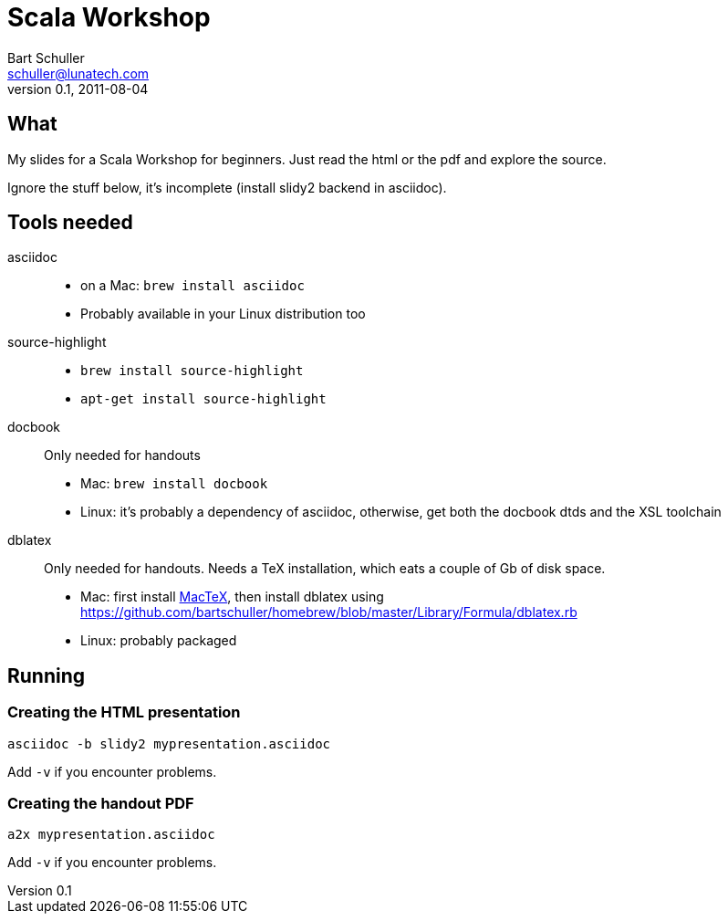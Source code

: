 Scala Workshop
==============
:corpname: Lunatech Labs
Bart Schuller <schuller@lunatech.com>
v. 0.1, 2011-08-04

== What

My slides for a Scala Workshop for beginners. Just read the html or the pdf
and explore the source.

Ignore the stuff below, it's incomplete (install slidy2 backend in asciidoc).

== Tools needed

asciidoc::
  * on a Mac: `brew install asciidoc`
  * Probably available in your Linux distribution too
source-highlight::
  * `brew install source-highlight`
  * `apt-get install source-highlight`
docbook::
  Only needed for handouts
  * Mac: `brew install docbook`
  * Linux: it's probably a dependency of asciidoc, otherwise, get both
    the docbook dtds and the XSL toolchain
dblatex::
  Only needed for handouts. Needs a TeX installation, which eats a couple of
  Gb of disk space.
  * Mac: first install http://www.tug.org/mactex/[MacTeX], then install dblatex using
    https://github.com/bartschuller/homebrew/blob/master/Library/Formula/dblatex.rb
  * Linux: probably packaged

== Running

=== Creating the HTML presentation

`asciidoc -b slidy2 mypresentation.asciidoc`

Add `-v` if you encounter problems.

=== Creating the handout PDF

`a2x mypresentation.asciidoc`

Add `-v` if you encounter problems.

